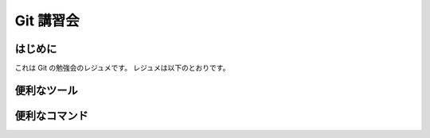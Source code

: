 Git 講習会
================================

はじめに
--------------

これは Git の勉強会のレジュメです。
レジュメは以下のとおりです。

便利なツール
---------------




便利なコマンド
------------------

